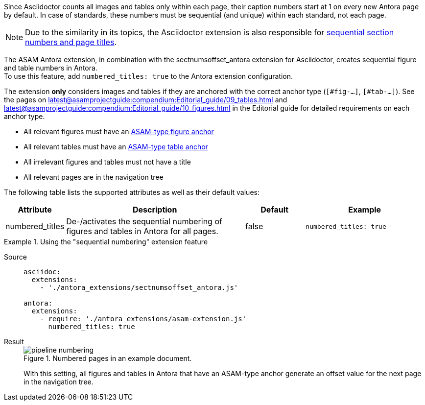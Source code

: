 
//tag::description[]
Since Asciidoctor counts all images and tables only within each page, their caption numbers start at 1 on every new Antora page by default.
In case of standards, these numbers must be sequential (and unique) within each standard, not each page.

[NOTE]
======
Due to the similarity in its topics, the Asciidoctor extension is also responsible for xref:extensions/pipeline-sequential_sectnums.adoc[sequential section numbers and page titles].
======

//end::description[]


//tag::how[]
The ASAM Antora extension, in combination with the sectnumsoffset_antora extension for Asciidoctor, creates sequential figure and table numbers in Antora. +
To use this feature, add `numbered_titles: true` to the Antora extension configuration.

The extension *only* considers images and tables if they are anchored with the correct anchor type (`[#fig-...]`, `[#tab-...]`).
See the pages on xref:latest@asamprojectguide:compendium:Editorial_guide/09_tables.adoc[] and xref:latest@asamprojectguide:compendium:Editorial_guide/10_figures.adoc[] in the Editorial guide for detailed requirements on each anchor type.

//end::how[]

//tag::prerequisites[]
* All relevant figures must have an xref:latest@asamprojectguide:compendium:Editorial_guide/10_figures.adoc[ASAM-type figure anchor]
* All relevant tables must have an xref:latest@asamprojectguide:compendium:Editorial_guide/09_tables.adoc[ASAM-type table anchor]
* All irrelevant figures and tables must not have a title
* All relevant pages are in the navigation tree
//end::prerequisites[]

//tag::configuration[]
The following table lists the supported attributes as well as their default values:

[cols=">1,3,1,2"]
|===
|Attribute |Description |Default |Example

|numbered_titles
|De-/activates the sequential numbering of figures and tables in Antora for all pages.
|false
|`numbered_titles: true`

|===
//end::configuration[]


//tag::example[]
[tabs]
.Using the "sequential numbering" extension feature
====
Source::
+
--
[source,yaml]
----

asciidoc:
  extensions:
    - './antora_extensions/sectnumsoffset_antora.js'

antora:
  extensions:
    - require: './antora_extensions/asam-extension.js'
      numbered_titles: true
----
--
Result::
+
--
image::pipeline_numbering.png[title='Numbered pages in an example document.']

With this setting, all figures and tables in Antora that have an ASAM-type anchor generate an offset value for the next page in the navigation tree.
--
====

//end::example[]
